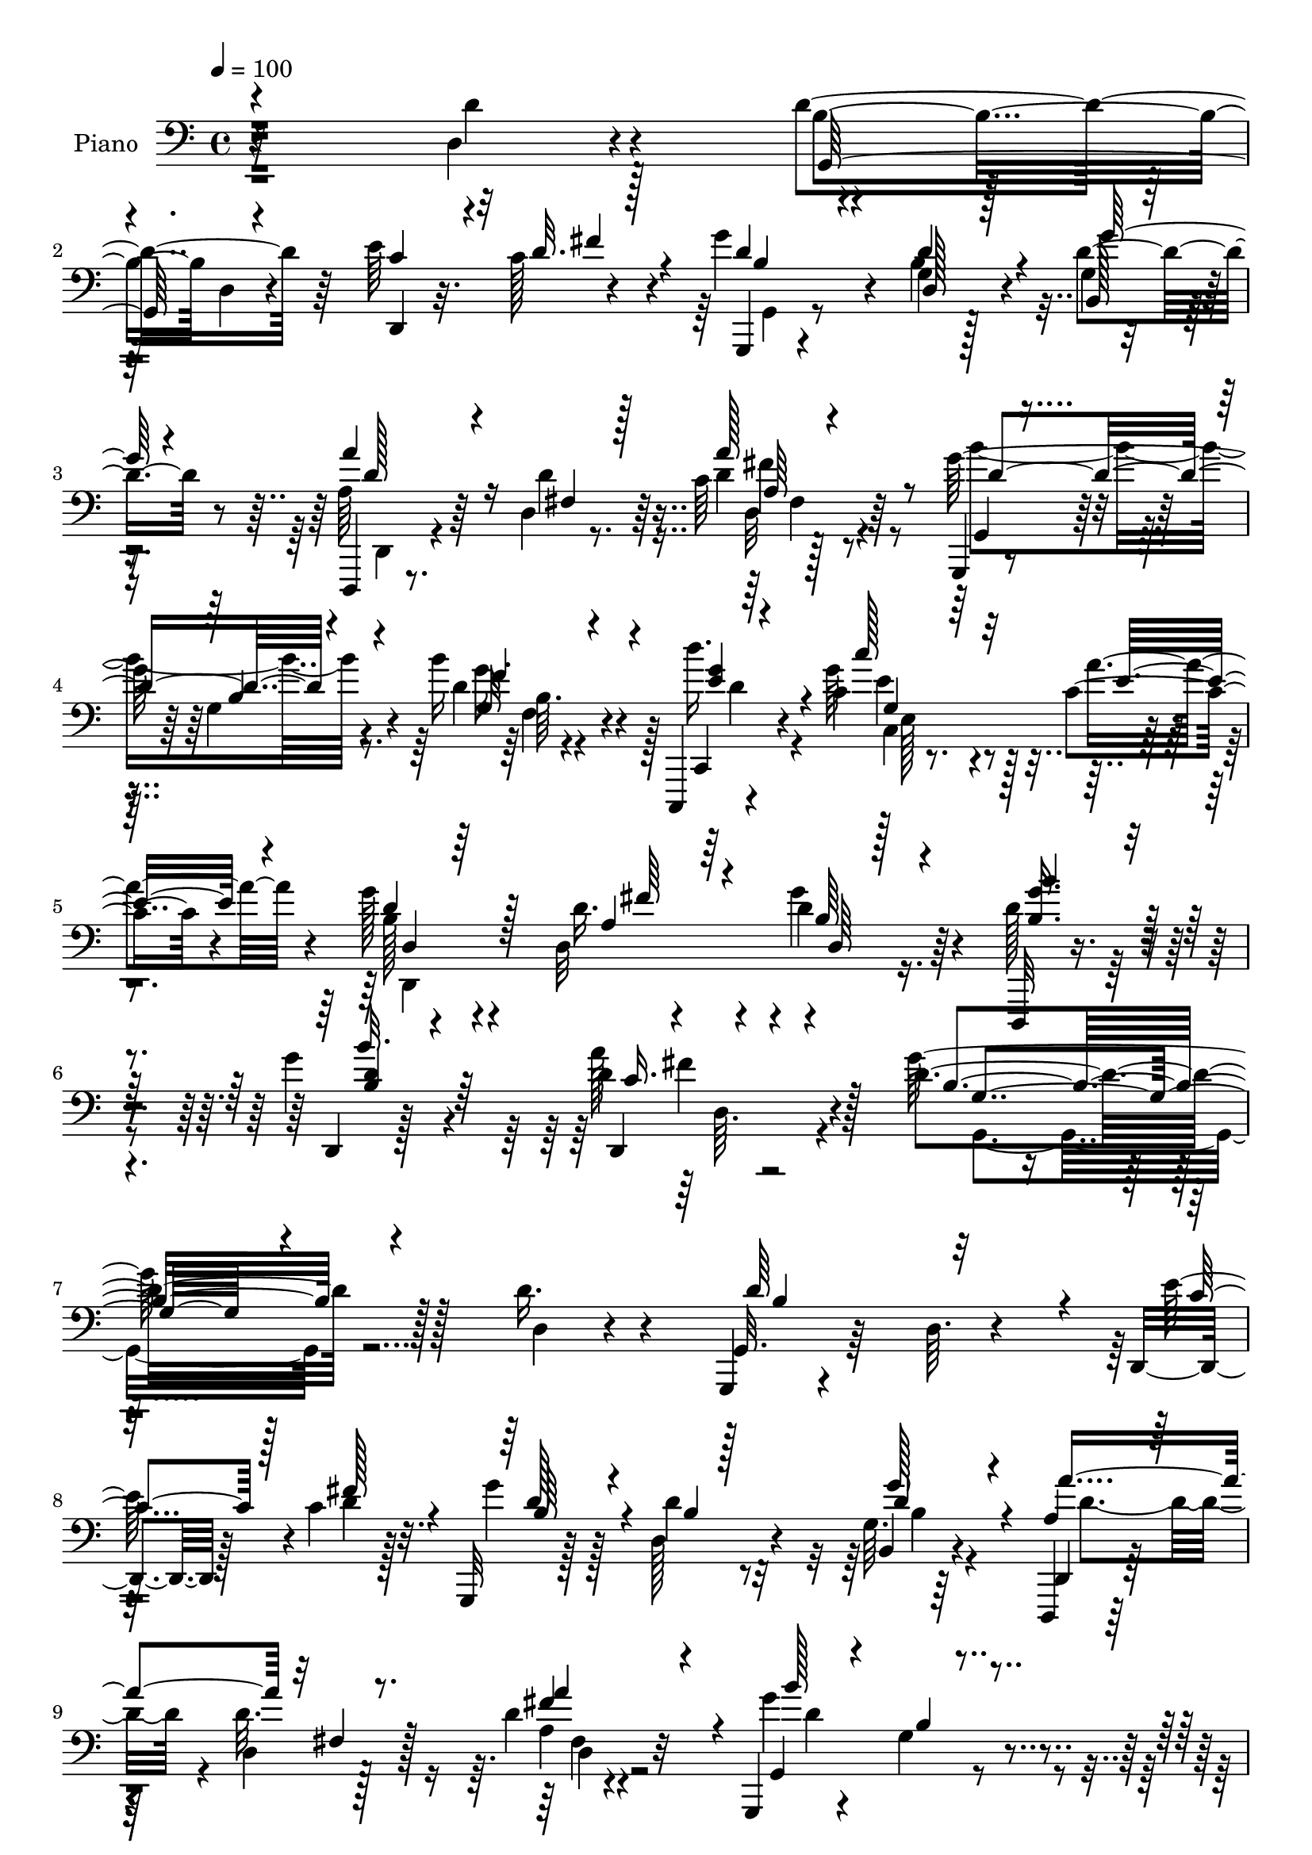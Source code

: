 % Lily was here -- automatically converted by c:/Program Files (x86)/LilyPond/usr/bin/midi2ly.py from output/midi/dh341pn.mid
\version "2.14.0"

\layout {
  \context {
    \Voice
    \remove "Note_heads_engraver"
    \consists "Completion_heads_engraver"
    \remove "Rest_engraver"
    \consists "Completion_rest_engraver"
  }
}

trackAchannelA = {


  \key c \major
    
  \time 4/4 
  

  \key c \major
  
  \tempo 4 = 100 
  
  % [MARKER] DH059     
  
}

trackA = <<
  \context Voice = voiceA \trackAchannelA
>>


trackBchannelA = {
  
  \set Staff.instrumentName = "Piano"
  
}

trackBchannelB = \relative c {
  r32*19 d4*26/96 r4*62/96 d'4*125/96 r64*9 e r4*28/96 g4*44/96 
  r4*41/96 g,4*16/96 r128*23 d'4*37/96 r8 d,,,4*11/96 r8. d''4*13/96 
  r8. c'64 r128*27 g,,4*13/96 r4*76/96 g''4*13/96 r4*70/96 b'16 
  r4*68/96 c,,,,4*10/96 r4*77/96 c'''4*25/96 r4*61/96 c4*22/96 
  r4*62/96 g'128*13 r4*46/96 d,32 r4*80/96 d'4*34/96 r64*9 d,,,32 
  r4*82/96 g'''4*22/96 r4*79/96 d4*44/96 r4*76/96 d4*136/96 r128*31 d16. 
  r4*53/96 g,,,4*10/96 r4*83/96 d''64. r4*76/96 d,4*26/96 r128*7 c''4*20/96 
  r32. g,,32 r128*25 d'''4*25/96 r32*5 g,64. r64*13 d,,4*11/96 
  r128*25 d''4*11/96 r128*25 d'4*26/96 r32*5 g,,,4*13/96 r4*76/96 g''4*13/96 
  r4*73/96 b'16 r128*21 c,4*56/96 r4*25/96 c,128*11 r4*7/96 e4*17/96 
  r64*5 c''128*9 r4*59/96 g,,4*31/96 r4*55/96 g'4*16/96 r4*71/96 g4*11/96 
  r4*74/96 a,,4*14/96 r4*73/96 g''4*19/96 r8. a64*9 r4*32/96 d4*104/96 
  r4*71/96 c16 r4*61/96 g,4*112/96 r128*21 d4*14/96 r4*25/96 c''4*19/96 
  r4*25/96 g'4*37/96 r4*5/96 d,4*35/96 r4*8/96 g16 r4*61/96 g32 
  r4*73/96 d,,4*10/96 r128*25 d''4*14/96 r4*73/96 fis'128*17 r4*31/96 g,,,32 
  r4*80/96 g''4*13/96 r128*23 b'4*22/96 r4*68/96 d4*40/96 r8 c4*28/96 
  r4*59/96 c,4*7/96 r64*13 d,,,4*13/96 r128*25 a'''4*29/96 r4*59/96 d,4*13/96 
  r8. d'4*31/96 r32*5 d,,4*7/96 r4*82/96 a'''4*35/96 r32*5 g,,64*15 
  r64*15 g'4*31/96 r4*34/96 <c' a, >4*14/96 r32 d,4*110/96 r4*71/96 g,16. 
  r16 a32. r4*8/96 d4*97/96 r128*27 g,4*10/96 r4*52/96 b'4*16/96 
  r4*10/96 g,16 r4*61/96 a,128*9 r4*64/96 d'4*74/96 r4*14/96 d4*109/96 
  r8. fis,4*37/96 r4*22/96 g4*17/96 r4*10/96 d4*22/96 r4*68/96 d,4*11/96 
  r4*79/96 d'32. r4*40/96 g4*14/96 r4*13/96 a128*5 r4*73/96 d,,4*13/96 
  r4*77/96 a''4*20/96 r128*7 c,4*13/96 r4*31/96 b128*7 r8. d''4*22/96 
  r4*64/96 d,4*20/96 r64*11 g,,4*118/96 r4*64/96 d''4*46/96 r4*41/96 g,,,4*14/96 
  r4*79/96 g''4*8/96 r4*77/96 d,,32 r128*13 c'''4*17/96 r4*20/96 g,,32 
  r8. g''4*8/96 r4*80/96 g'4*35/96 r128*17 d,,,4*11/96 r4*79/96 d''4*10/96 
  r128*25 fis4*11/96 r128*25 g,,4*13/96 r128*25 g'32 r4*73/96 f''4*22/96 
  r4*68/96 c,,,4*11/96 r64*13 c'''128*5 r8. c,4*17/96 r4*71/96 d,,4*13/96 
  r4*71/96 a'''4*22/96 r4*67/96 g'4*35/96 r4*53/96 d,,4*26/96 r4*67/96 d,4*10/96 
  r128*29 a''''4*44/96 r64*11 d,4*149/96 r4*68/96 d4*22/96 r4*68/96 d'64*15 
  r128 g,,4*11/96 r4*74/96 d,128*5 r128*9 <fis'' fis' >4*11/96 
  r128*11 g,,4*97/96 r128*25 g'''4*25/96 r32*5 d,,,,4*10/96 r4*80/96 <a'''' fis, >4*13/96 
  r8. d,4*7/96 r4*79/96 g,,,32 r4*77/96 g''128*5 r8. g4*14/96 r8. c,,,4*10/96 
  r64*13 c'''4*10/96 r4*77/96 c4*5/96 r4*77/96 g,4*16/96 r8. d'4*17/96 
  r4*67/96 g,128*7 r4*65/96 a,4*13/96 r8. a'4*14/96 r4*73/96 a'128*15 
  r64*7 a''4*101/96 r8. fis,,4*11/96 r4*77/96 g,4*17/96 r128*25 b'4*7/96 
  r4*79/96 d,,64. r4*34/96 c'''16 r32. g'4*41/96 r4*41/96 g,,4*17/96 
  r128*23 g32 r8. d,32 r4*77/96 fis'4*14/96 r4*68/96 d'4*8/96 r4*79/96 g,,4*100/96 
  r4*38/96 b''4*8/96 r4*28/96 b'4*19/96 r4*68/96 c,,,,32 r4*73/96 c''''128*9 
  r32*5 c,4*19/96 r4*64/96 g'4*43/96 r4*41/96 a,4*26/96 r4*59/96 d128*11 
  r4*55/96 d,,,32 r4*79/96 b'''4*20/96 r4*67/96 d,4*11/96 r32*7 g4*71/96 
  r4*106/96 g,16 r4*35/96 a4*16/96 r4*13/96 d''4*134/96 r4*43/96 g,,,4*25/96 
  r4*35/96 c''128*5 r4*10/96 g,,4*20/96 r8. g,,4*11/96 r4*77/96 g''4*13/96 
  r4*50/96 b''32. r4*7/96 g4*34/96 r128*17 fis,,32. r64*5 d''4*16/96 
  r16 g,,4*19/96 r128*23 d4*23/96 r4*70/96 d,4*10/96 r4*77/96 d'4*22/96 
  r4*35/96 g32. r4*11/96 a4*17/96 r4*70/96 d,,,4*10/96 r4*80/96 fis''4*29/96 
  r128*11 g4*17/96 r4*7/96 d''4*110/96 r4*74/96 a,128*5 r4*26/96 c,4*10/96 
  r128*11 b4*26/96 r64*11 <d'' d' >4*22/96 r4*67/96 a,,128*7 r4*65/96 g4*121/96 
  r128*19 d'''4*43/96 r4*46/96 g,,,,4*13/96 r4*80/96 g''4*10/96 
  r4*76/96 d,128*5 r4*29/96 c'''4*17/96 r4*25/96 g,,4*26/96 r4*61/96 d'''4*31/96 
  r4*55/96 a4*17/96 r4*68/96 d,,,,32 r4*77/96 d''128*5 r4*71/96 d32. 
  r64*11 g,,32 r4*82/96 g''4*11/96 r8. f4*13/96 r4*76/96 c,,4*10/96 
  r4*77/96 c'''''4*28/96 r4*61/96 c,,128*5 r4*70/96 d,128*15 r128*15 a''128*9 
  r128*21 b,32 r4*74/96 d,,,32 r4*83/96 g''4*16/96 r64*13 c4*10/96 
  r4*97/96 g,4*134/96 r4*80/96 d'4*11/96 r64*13 g,,32 r4*79/96 g''64. 
  r128*27 d4*11/96 r4*31/96 c'4*22/96 r128*7 g,,4*13/96 r4*73/96 g''4*8/96 
  r128*27 b,4*13/96 r4*70/96 d,,4*11/96 r4*79/96 d''4*11/96 r4*73/96 a'4*10/96 
  r4*77/96 g,,32 r128*27 g''4*11/96 r128*25 g64. r64*13 c,,,4*13/96 
  r128*25 c'''4*14/96 r4*71/96 c'16 r4*62/96 g,,,4*14/96 r4*73/96 b'4*14/96 
  r4*73/96 g16 r128*21 a,4*14/96 r4*76/96 a''128*7 r4*64/96 a128*15 
  r4*1/96 g4*17/96 r16 a'128*37 r4*65/96 d,128*17 r16. d4 r4*79/96 d,,4*16/96 
  r128*9 c''4*19/96 r4*22/96 g'4*77/96 r64. 
  | % 58
  d4*29/96 r128*19 g4*26/96 r4*20/96 fis16 r32 d,,, r32*7 d''32 
  r4*73/96 d'4*25/96 r4*62/96 g,,,4*14/96 r128*25 g'32 r128*25 f''4*23/96 
  r64*11 c,,,32 r64*13 c''''4*20/96 r64*11 a,4*11/96 r4*77/96 d,,,4*11/96 
  r4*74/96 a'''4*28/96 r128*21 g'4*37/96 r4*14/96 b,4*17/96 r4*19/96 d,,,128*5 
  r128*25 d'64. r4*83/96 a'''4*37/96 r4*59/96 g,,4*109/96 r4*68/96 g128*5 
  r4*49/96 a'128*5 r4*11/96 d128*41 r4*49/96 g,,4*13/96 r128*17 c''4*11/96 
  r128*5 b,4*34/96 r128*19 g32 r4*73/96 g4*13/96 r4*52/96 b'4*16/96 
  r64 g,128*9 r4*62/96 d'4*25/96 r128*7 d16 r4*22/96 g,4*10/96 
  r128*25 d,,32 r4*58/96 <d'''' d' >64 r32 d,,4*11/96 r4*77/96 fis4*13/96 
  r4*53/96 b'4*11/96 r4*4/96 d,,,4*14/96 r128*27 d'128*5 r4*79/96 d32 
  r4*49/96 b''16 r4*89/96 d,4*7/96 r4*85/96 d,64*5 r32 a''16. r64 b,,4*17/96 
  r4*73/96 g'4*20/96 r64*11 a,32. r128*23 g'4 r4*43/96 d'4*10/96 
  r4*25/96 d,,4*11/96 r4*83/96 g'4*29/96 r4*62/96 g4*11/96 r4*76/96 e'4*34/96 
  r64. c4*19/96 r4*22/96 g,,4*14/96 r4*74/96 g'32. r4*70/96 b4*16/96 
  r8. d,,32 r4*79/96 d''128*5 r4*73/96 a'4*10/96 r4*79/96 g,,4*13/96 
  r4*82/96 g''32 r4*29/96 g,4*11/96 r4*35/96 d''4*31/96 r128*21 d'4*34/96 
  r4*59/96 e,,4*26/96 r64*11 c'4*16/96 r4*74/96 d,,,4*14/96 r4*74/96 d''4*16/96 
  r4*79/96 g'4*34/96 r4*59/96 d,,,4*11/96 r4*89/96 g''4*8/96 r64*17 d,,4*13/96 
  r4*142/96 g'''4*346/96 
}

trackBchannelBvoiceB = \relative c {
  r4*229/96 d'4*29/96 r4*59/96 b4*91/96 d,4*14/96 r4*74/96 d,4*23/96 
  r32. c''128*7 r4*20/96 g,,4*13/96 r4*71/96 b''4*19/96 r4*67/96 g4*10/96 
  r4*74/96 a64*5 r64*9 d4*19/96 r64*11 d4*20/96 r64*11 g128*35 
  r4*68/96 d4*25/96 r4*67/96 d'16. r4*50/96 g,64*5 r128*19 a4*26/96 
  r4*58/96 b,128*9 r4*58/96 d16. r4*55/96 g4*38/96 r4*50/96 d128*13 
  r4*56/96 d,,4*7/96 r128*31 a'''128*15 r128*25 g64*23 r128*31 d,4*17/96 
  r4*70/96 g,32. r64*27 e''128*13 r4*8/96 d4*16/96 r128*7 g4*41/96 
  r128*15 d,128*9 r4*59/96 b4*13/96 r4*73/96 d,4*17/96 r128*23 d''32. 
  r128*23 a4*7/96 r4*79/96 g'4*110/96 r4*65/96 g,,128*5 r4*71/96 c''128*19 
  r4*29/96 c,4*35/96 r8 c4*17/96 r4*68/96 d128*19 r64*5 b4*64/96 
  r4*23/96 g,128*7 r4*64/96 a4*19/96 r128*23 cis'4*41/96 r8 e32*7 
  r128 fis,4*23/96 r128*21 d,32 r4*76/96 d''64*7 r4*44/96 d128*61 
  r4*34/96 fis128*7 r4*20/96 b,64*5 r4*55/96 b4*19/96 r64*11 b,32. 
  r4*67/96 d,4*14/96 r8. d''4*16/96 r128*23 a' r4*14/96 g4*109/96 
  r4*65/96 f4*17/96 r4*73/96 c,,,4*10/96 r64*13 c'''4*17/96 r128*23 a'4*26/96 
  r32*5 d,,,4*13/96 r128*25 d''4*46/96 r64*7 g128*11 r4*52/96 d,,,4*11/96 
  r4*80/96 b'''4*16/96 r4*73/96 d4*35/96 r4*61/96 d4*71/96 r32*9 d4*35/96 
  r64*5 d4*8/96 r32. b4*16/96 r4*73/96 g,4*10/96 r4*83/96 d''128*11 
  r128*9 c'4*13/96 r32 d64*17 r128*25 d4*40/96 r8 g,4*34/96 r4*52/96 a128*21 
  r4*28/96 g,4*14/96 r4*74/96 d4*19/96 r128*23 d,,4*13/96 r4*79/96 a''''128*17 
  r4*11/96 d,4*13/96 r32 a4*13/96 r4*166/96 d4*35/96 r16 b'4*19/96 
  r4*8/96 d,4*107/96 r8. d4*22/96 r4*20/96 a'4*40/96 r4*2/96 d,4*19/96 
  r4*74/96 g,4*14/96 r4*71/96 c'128*9 r4*61/96 b4*94/96 g,4*8/96 
  r4*79/96 d4*10/96 r64*13 g,4*17/96 r4*77/96 g4*17/96 r4*67/96 d4*10/96 
  r4*41/96 fis''4*22/96 r4*13/96 g4*65/96 r128*7 b,32. r4*68/96 d4*38/96 
  r4*49/96 d,,4*14/96 r4*76/96 fis'4*14/96 r4*71/96 a64 r128*27 g,4*13/96 
  r4*73/96 g'4*16/96 r128*23 g'4*34/96 r128*19 c,,,4*16/96 r4*73/96 c'''4*20/96 
  r4*67/96 c,4*23/96 r4*64/96 g'4*40/96 r4*44/96 d128*19 r4*32/96 d16. 
  r4*53/96 d,4*7/96 r4*86/96 g'4*20/96 r4*77/96 d,,128*5 r4*95/96 g''4*155/96 
  r4*62/96 g,4*10/96 r4*80/96 d'4*76/96 r4*103/96 d,4*14/96 r4*71/96 g''4*22/96 
  r4*64/96 d,4*13/96 r4*73/96 g,4*7/96 r4*79/96 d''4*44/96 r128*15 <d a, >4*14/96 
  r8. a,4*8/96 r4*77/96 g,32. r8. d'64. r4*77/96 b''4*22/96 r128*21 c,,,128*5 
  r4*74/96 c'''4*28/96 r4*58/96 g,4*8/96 r4*77/96 b''4*41/96 r4*44/96 g4*38/96 
  r4*49/96 d4*23/96 r128*21 b'4*31/96 r4*53/96 e,,,32 r128*25 e''4*28/96 
  r4*14/96 g,,4*17/96 r128*9 fis4*20/96 r64*11 d,32 r4*77/96 d'4*11/96 
  r128*25 d''4*86/96 r4*5/96 d,,4*13/96 r4*73/96 e''16. r64. fis4*28/96 
  r4*13/96 g,,,4*85/96 r4*83/96 g''32. r4*67/96 d,4*16/96 r4*71/96 a'4*16/96 
  r128*23 a4*8/96 r4*80/96 b'4*107/96 r4*64/96 f,32 r128*25 d'''4*26/96 
  r4*59/96 c,4*28/96 r4*58/96 a'4*22/96 r4*62/96 d,4*34/96 r4*49/96 a,128*11 
  r4*53/96 d,4*26/96 r128*21 b''4*62/96 r4*28/96 b'32. r128*23 d,,,128*7 
  r4*73/96 g''64*15 
  | % 40
  r4*88/96 b4*38/96 r4*22/96 c4*14/96 r4*14/96 b,,32 r4*77/96 g,,4*11/96 
  r4*79/96 d''''4*31/96 r128*9 a,128*5 r64. d'32*9 r8. d'4*40/96 
  r4*49/96 d,64*5 r64*9 a,,128*7 r4*67/96 g4*22/96 r4*67/96 d'''4*107/96 
  r8. fis,,4*35/96 r4*28/96 b''128*5 r4*8/96 d,4*125/96 r4*52/96 d4*31/96 
  r4*32/96 b'128*5 r64. c32*9 r128*25 d,4*19/96 r4*23/96 a'4*28/96 
  r4*16/96 d,4*35/96 r4*56/96 b,,4*16/96 r8. c'''4*23/96 r4*64/96 g,,64 
  r4*86/96 g4*11/96 r128*25 d32 r4*76/96 g,4*16/96 r64*13 g4*17/96 
  r128*23 e'''4*34/96 r4*10/96 fis4*26/96 r128*5 g64*5 r4*58/96 b,4*19/96 
  r4*67/96 g,4*11/96 r128*25 a''4*88/96 fis,,4*16/96 r128*23 d''4*19/96 
  r4*67/96 g,,,128*5 r64*13 b'32 r8. g64. r64*13 d'''64*5 r4*58/96 c,4*28/96 
  r4*61/96 c4*20/96 r64*11 d4*37/96 r4*52/96 a,64*7 r4*47/96 d,4*22/96 
  r64*11 b'''4*67/96 r128*9 d,,,4*11/96 r4*83/96 d4*20/96 r128*29 g''4*125/96 
  r4*88/96 d,4*41/96 r4*49/96 g,,128*5 r128*25 g4*14/96 r4*76/96 e''128*13 
  r4*5/96 d4*25/96 r4*16/96 d64*7 r4*44/96 d128*11 r4*56/96 g16. 
  r4*47/96 d32*5 r64*5 d4*19/96 r64*11 fis,32 r128*25 g,4*17/96 
  r4*76/96 b'64. r4*77/96 g,4*20/96 r4*67/96 c,4*16/96 r4*73/96 e''4*26/96 
  r4*58/96 c4*8/96 r64*13 d128*19 r4*29/96 g4*41/96 r4*47/96 g,,,4*20/96 
  r64*11 a'32. r8. a''128*25 r32 e128*11 r4*52/96 d4*113/96 r4*64/96 d,4*20/96 
  r128*7 c'128*5 r4*31/96 g4*41/96 r4*47/96 g4*14/96 r4*73/96 d4*17/96 
  r4*26/96 d'4*25/96 r4*16/96 b128*11 r4*53/96 b4*20/96 r64*11 d4*20/96 
  r4*44/96 g4*17/96 a4*95/96 r4*1/96 d,128*9 r4*59/96 a'4*55/96 
  r4*32/96 g,,4*17/96 r4*71/96 g'128*5 r4*73/96 g32 r4*76/96 d''32*5 
  r4*31/96 e,32. r128*23 c4*22/96 r4*65/96 d,,32 r4*73/96 d''4*55/96 
  r4*35/96 d128*21 r4*26/96 d8 r64*7 b'32. r4*73/96 d,,4*20/96 
  r4*77/96 d'4*91/96 r4*86/96 g,4*20/96 r4*43/96 c'4*13/96 r4*13/96 g,4*14/96 
  r4*74/96 g,,64. r4*77/96 g''128*7 r4*41/96 d'4*8/96 r4*19/96 d128*37 
  r4*65/96 b64. r4*59/96 d4*5/96 r4*13/96 b,4*34/96 r4*56/96 a''4*65/96 
  r4*25/96 g,,4*22/96 r4*64/96 d4*16/96 r8. d''''4*13/96 r4*76/96 d,,16 
  r64*7 d64 r64. d,4*16/96 r4*80/96 d'64. r4*82/96 d64*5 r4*34/96 d64. 
  r4*5/96 d,,,4*13/96 r4*83/96 d'''''4*11/96 r4*82/96 d,,4*20/96 
  r4*22/96 c,4*17/96 r4*25/96 <g' d' >128*5 r128*25 b,4*17/96 r128*23 fis'4*14/96 
  r4*74/96 g,128*5 r4*74/96 g4*17/96 r4*68/96 d''4*62/96 r64*5 d4*98/96 
  r128*27 c128*7 r4*22/96 d4*20/96 r4*20/96 g4*67/96 r16 b,4*17/96 
  r4*70/96 b,,4*26/96 r4*61/96 d4*13/96 r4*79/96 d''32. r4*68/96 d4*20/96 
  r128*23 g,,128*5 r4*80/96 g128*5 r4*26/96 fis'32 r4*35/96 b4*26/96 
  r4*67/96 e4*50/96 r128*15 c'4*23/96 r4*68/96 a,4*7/96 r4*83/96 b4*23/96 
  r4*65/96 d,,4*17/96 r4*77/96 d''4*35/96 r4*59/96 b4*31/96 r4*68/96 d,4*11/96 
  r4*100/96 d,32 r4*143/96 g'4*346/96 
}

trackBchannelBvoiceC = \relative c {
  \voiceOne
  r4*317/96 g64*17 r4*77/96 c'4*26/96 r4*17/96 d32. r128*7 d4*40/96 
  r4*44/96 d4*28/96 r4*58/96 b,128*5 r128*23 a''4*62/96 r16 fis,4*14/96 
  r128*23 a'128*13 r8 g,,4*17/96 r8. b'4*13/96 r4*71/96 g32 r4*80/96 c,,4*10/96 
  r4*76/96 c'''128*9 r32*5 e,16 r4*59/96 d4*41/96 r128*15 a4*25/96 
  r64*11 b64*5 r4*58/96 <g' b, >16. r4*59/96 b32. r4*82/96 d,,,4*13/96 
  r4*107/96 b''4*134/96 r4*185/96 d64*27 r4*17/96 c4*25/96 r128*7 fis 
  r4*17/96 d128*15 r4*41/96 b4*17/96 r128*23 g'128*11 r4*53/96 a,4*35/96 
  r64*9 fis4*11/96 r8. fis'4*52/96 r4*35/96 g,,4*16/96 r4*74/96 b'4*7/96 
  r4*77/96 d4*26/96 r4*61/96 c,,4*31/96 r4*8/96 g'4*56/96 r4*74/96 g'64. 
  r4*76/96 b'4*29/96 r4*58/96 g16. r128*17 d128*7 r4*64/96 g4*74/96 
  r4*13/96 a8. r4*22/96 cis,,4*19/96 r4*19/96 g'4*20/96 r16 a'4*137/96 
  r4*38/96 fis,4*8/96 r64*13 b128*33 r128*25 e4*34/96 r32 d4*5/96 
  r4*32/96 g,,4*77/96 r4*8/96 d''64*5 r4*55/96 d4*35/96 r4*50/96 a128*11 
  r4*55/96 fis128*5 r128*23 d4*13/96 r4*70/96 g,4*16/96 r64*13 b'4*10/96 
  r128*23 d32. r8. c,,32 r4*76/96 g''4*25/96 r4*62/96 e'4*22/96 
  r4*64/96 g4*43/96 r128*15 d,4*17/96 r4*70/96 d'4*59/96 r4*26/96 <b g' >4*31/96 
  r32*5 g'4*17/96 r4*73/96 d,,4*14/96 r128*27 g''4*76/96 r4*104/96 b4*41/96 
  r4*50/96 d128*37 r4*71/96 b4*38/96 r8 b,4*14/96 r4*74/96 g,4*14/96 
  r4*74/96 d''4*38/96 r4*50/96 d64*5 r4*56/96 fis,4*20/96 r4*70/96 g,16 
  r4*64/96 d4*38/96 r4*143/96 d''16. r4*26/96 b'128*5 r64. d,4*136/96 
  r4*43/96 a'4*44/96 r4*16/96 d,4*14/96 r4*13/96 c'4*106/96 r8. c128*9 
  r4*17/96 d,4*20/96 r128*7 d'4*25/96 r4*67/96 b,,4*16/96 r4*70/96 fis'4*17/96 
  r4*71/96 g'4*95/96 r4*85/96 d,,4*25/96 r4*65/96 d''4*71/96 r4*107/96 c4*23/96 
  r4*62/96 g,4*14/96 r4*71/96 d''16. r128*17 a4*14/96 r8. d4*44/96 
  r4*46/96 d32. r4*67/96 d4*16/96 r8. d4*52/96 r4*119/96 g,4*11/96 
  r4*79/96 g'4*61/96 r4*29/96 e4*19/96 r4*67/96 a4*31/96 r128*19 d,,,4*17/96 
  r4*68/96 fis''4*37/96 r128*17 d,128*5 r128*25 b'4*35/96 r128*19 b4*20/96 
  r4*76/96 d4*41/96 r4*70/96 b4*143/96 r4*73/96 d'4*25/96 r64*11 g,4*82/96 
  r4*97/96 e4*14/96 r4*70/96 <b' g >128*9 r32*5 d4*17/96 r4*68/96 g,4*16/96 
  r4*71/96 d,,4*11/96 r128*55 a'''64. r4*76/96 <b b' >4*110/96 
  r4*65/96 b'4*29/96 r4*56/96 c,64*7 r4*47/96 g,32 r4*73/96 c''4*20/96 
  r64*11 b,64*7 r64*7 b4*56/96 r4*31/96 b4*25/96 r4*62/96 cis4*37/96 
  r4*46/96 a,4*20/96 r128*23 cis,128*5 r128*23 d''128*35 r8. d4*19/96 
  r64*11 g,4*76/96 r128*5 g,4*8/96 r64*13 c'128*7 r16 d4*16/96 
  r4*25/96 b4*35/96 r4*46/96 b4*20/96 r64*11 g'4*26/96 r32*5 a128*25 
  r32 d,4*16/96 r4*68/96 fis,,4*11/96 r4*77/96 b''4*109/96 r4*62/96 b,4*16/96 
  r8. d128*11 r4*53/96 e4*31/96 r64*9 c,4*16/96 r4*68/96 d,4*28/96 
  r4*56/96 fis''4*38/96 r4*46/96 g4*31/96 r4*58/96 b4*64/96 r128*9 d,4*25/96 
  r4*61/96 a'128*9 r4*68/96 g,,,64*15 r4*88/96 d'''4*29/96 r128*11 d64 
  r4*19/96 d4*115/96 r4*65/96 b'4*38/96 r4*20/96 d,4*7/96 r4*17/96 b,32 
  r4*82/96 g,32 r4*74/96 d'''4*41/96 r8 b,,4*26/96 r4*59/96 d''4*35/96 
  r4*52/96 b'128*23 r4*20/96 fis,,4*16/96 r64*27 a''4*46/96 r32. d,4*8/96 
  r4*16/96 c'4*163/96 r4*13/96 a4*44/96 r4*19/96 d,4*7/96 r32. d,,4*23/96 
  r4*64/96 d32. r4*76/96 c'''4*25/96 r4*62/96 d4*32/96 r4*59/96 g,4*17/96 
  r4*70/96 d128*13 r8 d4*83/96 r4*95/96 d,,,4*28/96 r4*62/96 g''4*38/96 
  r128*47 d,128*5 r4*32/96 d''64 r4*32/96 b4*20/96 r4*68/96 g,4*19/96 
  r64*11 g''4*32/96 r4*55/96 d,,,4*14/96 r4*74/96 d'''128*11 r128*17 a'4*28/96 
  r32*5 b4*107/96 r128*23 b,64. r64*13 c,,,32 r4*77/96 g''4*23/96 
  r4*64/96 a''4*23/96 r128*21 g4*41/96 r4*49/96 fis16. r4*52/96 g4*32/96 
  r128*19 d,,,4*14/96 r4*79/96 b''4*14/96 r128*27 fis128*5 r4*91/96 g'4*130/96 
  r32*7 d,,4*16/96 r4*74/96 g'128*7 r128*53 d,4*19/96 r16 fis''4*29/96 
  r32 g128*15 r64*7 g,,4*14/96 r4*74/96 d''4*40/96 r4*44/96 d,,128*5 
  r4*76/96 fis'4*14/96 r4*70/96 d128*5 r4*73/96 d'4*95/96 r4*83/96 b4*19/96 
  r128*23 c'128*27 r4*7/96 e,,4*17/96 r4*67/96 g4*13/96 r4*73/96 g,4*16/96 
  r4*70/96 b,128*7 r64*11 b''4*25/96 r128*21 b'128*15 r4*44/96 cis,4*31/96 
  r128*19 cis,4*17/96 r4*67/96 fis128*7 r64*11 d,,32 r64*13 fis''4*16/96 
  r4*70/96 g,4*112/96 r128*21 e''4*46/96 fis4*23/96 r128*5 d4*37/96 
  r128*17 g,4*17/96 r4*68/96 g4*10/96 r8. d,4*13/96 r4*83/96 fis'4*13/96 
  r8. a64. r64*13 d4*76/96 r128*33 g64*5 r4*59/96 g4*61/96 r4*31/96 g,64. 
  r4*76/96 a'4*31/96 r4*56/96 b,4*23/96 r128*21 d,,128*41 r4*55/96 b'''128*19 
  r128*11 b,4*20/96 r4*71/96 d4*35/96 r4*62/96 g4*97/96 r128*27 d4*34/96 
  r64*5 d4*7/96 r32. b4*11/96 r4*77/96 g,4*11/96 r4*77/96 d''4*29/96 
  r4*31/96 a128*5 r32 d'4*107/96 r128*23 d4*38/96 r4*49/96 <g, d >4*35/96 
  r64*9 a,,128*7 r4*68/96 b''4*67/96 r4*20/96 a32. r128*23 d4*14/96 
  r128*25 a4*52/96 r4*32/96 d,32 r128*27 d''4*14/96 r4*77/96 a,128*19 
  r16 d,,,4*16/96 r4*77/96 d'''128*5 r64*13 c4*25/96 r32. d,4*13/96 
  r4*28/96 d'4*23/96 r4*68/96 d4*28/96 r128*19 d,4*19/96 r4*71/96 g4*86/96 
  r128*29 d,32. r4*73/96 g,4*113/96 r4*67/96 d'64. r4*34/96 fis'16 
  r4*17/96 g,,4*14/96 r128*25 d''4*32/96 r4*55/96 g4*28/96 r4*59/96 a,4*23/96 
  r4*70/96 fis128*5 r4*70/96 fis'4*22/96 r4*70/96 d4*88/96 r4*46/96 d128*5 
  r4*31/96 b'16. r4*58/96 c,,,,4*11/96 r4*83/96 c'''16 r4*67/96 a'4*22/96 
  r4*68/96 d,4*31/96 r4*58/96 a128*9 r4*67/96 d,4*10/96 r32*7 d'4*31/96 
  r4*68/96 b'4*25/96 r4*86/96 a4*52/96 r64*17 d,4*350/96 
}

trackBchannelBvoiceD = \relative c {
  \voiceThree
  r32*45 fis'4*23/96 r4*16/96 b,4*38/96 r4*47/96 d,128*5 r128*23 g'128*9 
  r4*58/96 d128*17 r4*118/96 a64 r4*80/96 d4*100/96 r4*73/96 f4*25/96 
  r4*67/96 <g e >4*46/96 r4*41/96 g,4*17/96 r128*51 d4*20/96 r64*11 fis'64*5 
  r4*61/96 d,64 r128*27 b''4*38/96 r128*19 <b, d >4*22/96 r64*13 c16. 
  r4*85/96 g4*125/96 r4*194/96 b4*94/96 r16*7 b64*9 r4*118/96 d4*37/96 
  r4*49/96 a'4*88/96 r32*7 a4*77/96 r4*10/96 b128*33 r4*76/96 g,4*7/96 
  r4*80/96 e'64*9 r4*31/96 e4*52/96 r4*31/96 e4*23/96 r4*62/96 b4*58/96 
  r64*5 b,4*16/96 r4*71/96 b''4*37/96 r8 b4*61/96 r4*26/96 a,,4*10/96 
  r4*166/96 d4*28/96 r4*146/96 d4*11/96 r4*163/96 g32 r128*25 c4*22/96 
  r4*61/96 d128*11 r4*137/96 g16. r8 d128*19 r4*115/96 d4*17/96 
  r64*11 b'128*35 r128*23 g16. r64*9 e r4*34/96 e64*5 r128*19 e,64. 
  r4*76/96 d'128*15 r4*43/96 d,,4*118/96 r64*9 b'''128*11 r4*58/96 d,32. 
  r8. c4*29/96 r64*11 g4*86/96 r4*632/96 b4*5/96 r4*82/96 b,64*5 
  r64*9 d'4*59/96 r4*31/96 b'128*25 r4*13/96 fis32*9 r4*74/96 d,32. 
  | % 21
  r4*68/96 c''4*148/96 r4*31/96 fis,,16 r128*21 d4*20/96 r4*158/96 d128*9 
  r4*58/96 g'4*28/96 r128*21 d32. r4*68/96 a,32. r4*70/96 d'64*17 
  r64*13 c4*41/96 r4*50/96 g4*25/96 r4*152/96 e'4*35/96 r4*50/96 d4*37/96 
  r4*49/96 g,,4*13/96 r4*73/96 b128*5 r4*71/96 a''32*7 r4*91/96 a4*28/96 
  r32*5 b4*76/96 r4*95/96 f,4*13/96 r64*13 d''64*9 r16. g,32. r4*68/96 g,4*7/96 
  r4*80/96 b4*25/96 r4*61/96 d,4*16/96 r4*71/96 b'4*29/96 r4*61/96 d4*37/96 
  r4*55/96 d128*7 r4*76/96 d,4*16/96 r4*95/96 g4. r8. g,4*10/96 
  r128*27 g4*112/96 r4*67/96 c''32 r4*160/96 g,4*16/96 r4*68/96 b,4*14/96 
  r8. a''64*9 r4*122/96 a'4*20/96 r64*11 d,4*107/96 r4*68/96 b,4*7/96 
  r4*77/96 c''4*67/96 r4*23/96 e,,,4*11/96 r4*74/96 c''4*14/96 
  r4*71/96 d4*46/96 r128*13 b,4*7/96 r4*79/96 b''128*13 r8 e,4*53/96 
  r4*31/96 cis8 r4*125/96 d,,16 r128*51 c''4*14/96 r4*71/96 b8. 
  r4*271/96 d4*29/96 r128*19 d4*32/96 r4*55/96 d64*9 r128*11 d,,4*5/96 
  r4*79/96 a''4*11/96 r4*77/96 d4*101/96 r4*70/96 g,,4*10/96 r64*13 c,4*14/96 
  r8. e64. r4*76/96 e''32. r64*11 b4*26/96 r128*19 d4*52/96 r4*34/96 b,4*13/96 
  r128*25 d'128*5 r4*76/96 d,,4*7/96 r4*79/96 a'4*11/96 r4*83/96 g4*91/96 
  r4*176/96 g4*14/96 r64*41 d'''4*110/96 r4*71/96 b,,64. r128*27 g4*22/96 
  r4*61/96 a''4*56/96 r4*31/96 d,4*70/96 r4*19/96 a'4*115/96 r4*64/96 d,4*37/96 
  r128*17 d,,16 r4*61/96 d,32 r4*80/96 d'32 r4*74/96 a'4*32/96 
  r64*25 d,4*16/96 r8. g4*11/96 r4*80/96 g64. r4*77/96 fis128*5 
  r8. b''4*74/96 r4*193/96 d,4*71/96 r32*9 c32. r128*23 d4*17/96 
  r4*154/96 d8 r4*40/96 d4*31/96 r128*47 c4*10/96 r64*13 d4*95/96 
  r4*80/96 f32 r128*25 e4*43/96 r4*46/96 c,,128*29 r4*1/96 e''4*20/96 
  r64*11 b128*9 r128*21 d,,4*25/96 r128*21 b''4*64/96 r16 b64*11 
  r128*9 b16 r4*71/96 a'128*11 r4*74/96 d,,,4*125/96 r4*178/96 d'128*25 
  r128*35 c4*23/96 r128*21 g,128*5 r4*70/96 b'4*19/96 r4*70/96 b,,16 
  r4*59/96 a'''4*91/96 r32*7 a128*25 r4*13/96 b4*98/96 r4*80/96 b4*22/96 
  r4*67/96 c,64*7 r4*46/96 g4*17/96 r4*67/96 e32 r4*73/96 b''16. 
  r4*50/96 b,128*23 r32. b'4*40/96 r8 cis,4*56/96 r4*205/96 d,128*9 
  r128*79 b'128*21 r4*112/96 c4*23/96 r32*5 g,4*92/96 r4*82/96 b4*17/96 
  r4*65/96 d'4*38/96 r4*142/96 d,4*17/96 r4*70/96 b''4*106/96 r128*23 b4*44/96 
  r4*46/96 c,,,4*17/96 r4*74/96 e'4*14/96 r8. e4*8/96 r64*13 d'64*5 
  r128*19 d,4*17/96 r8. d4*11/96 r4*77/96 b'32*5 r4*32/96 g'4*14/96 
  r4*76/96 c,128*9 r128*23 g128*35 r4*74/96 b'4*41/96 r4*47/96 d4*125/96 
  r4*52/96 b128*11 r128*47 g,,4*13/96 r4*76/96 d''16. r4*140/96 fis,32. 
  r4*71/96 d'4*62/96 r4*26/96 d4*8/96 r4*79/96 a64 r4*82/96 d,4*16/96 
  r4*67/96 c''4*20/96 r4*73/96 d4*17/96 r4*158/96 d,4*13/96 r64*13 d,4*17/96 
  r4*77/96 fis4*22/96 r4*62/96 g'4*22/96 r4*68/96 g4*25/96 r32*5 fis4*20/96 
  r128*23 d4*92/96 r64*29 b8 r4*130/96 d,,4*22/96 r4*62/96 b''4*23/96 
  r4*67/96 g4*4/96 r4*83/96 d'4*40/96 r4*47/96 d128*23 r4*109/96 fis,32 
  r4*79/96 g'64*15 r128*15 b,4*16/96 r4*31/96 g,4*13/96 r4*79/96 d''4*40/96 
  r64*9 e4*35/96 r128*19 e32. r8. d,,4*14/96 r4*74/96 d''64*7 r4*52/96 <b d,, >4*26/96 
  r4*68/96 g'4*32/96 r4*68/96 b,4*25/96 r4*85/96 d4*55/96 r4*100/96 g,,,128*115 
}

trackBchannelBvoiceE = \relative c {
  \voiceFour
  r4*580/96 g4*16/96 r4*238/96 d4*13/96 r4*155/96 d'32 r4*74/96 b''4*101/96 
  r8. g16. r128*19 d4*37/96 r4*49/96 e4*26/96 r4. d,,4*197/96 r4*263/96 fis''4*41/96 
  r4*80/96 g,,4*131/96 r4*622/96 b'4*13/96 r4*73/96 d4*50/96 r4*122/96 fis,4*8/96 
  r4*79/96 d'4*97/96 r4*508/96 d128 r4*82/96 g128*15 r4*40/96 cis,4*56/96 
  r4*31/96 e,4*11/96 r16*39 a'4*89/96 r32*7 a,64 r4*76/96 d32*9 
  r4*67/96 g,4*11/96 r16*7 c,4*98/96 r4*73/96 b'4*23/96 r4*65/96 fis'4*35/96 
  r4*52/96 b,16 r4*61/96 d,,4*11/96 r4*80/96 b'''128*5 r128*25 d,,32 
  r32*7 b'32*5 r64*153 g'4*58/96 r4*29/96 a4*124/96 r4*674/96 g,4*14/96 
  r4*77/96 g'4*7/96 r4*79/96 fis4*19/96 r4*68/96 b,128*35 r4*77/96 fis4*26/96 
  r4*64/96 b128*15 r16*9 b64*9 r4*119/96 b,,4*25/96 r4*236/96 d'4*11/96 
  r4*77/96 b'4*52/96 r4*118/96 b'4*35/96 r128*19 e,4*62/96 r4*28/96 g,128*5 
  r4*71/96 e'4*26/96 r32*5 d4*37/96 r4*49/96 d,,4*17/96 r8. d4*17/96 
  r4*71/96 g''64*7 r128*49 c,16. r128*25 g,128*49 r4*161/96 b''4*82/96 
  r4 e128*5 r4*241/96 d4*16/96 r4*70/96 a'4*77/96 r4*100/96 fis,,4*7/96 
  r4*254/96 d''64. r4*77/96 e4*32/96 r4*55/96 e4*38/96 r8 e,,4*7/96 
  r64*27 g4*10/96 r4*164/96 a,4*13/96 r4*70/96 a'''4*56/96 r128*39 a,128*33 
  r64*13 fis4*17/96 r4*413/96 d,128*5 r4*70/96 b4*16/96 r4*70/96 a''4*59/96 
  r4*112/96 a'128*7 r4*154/96 g,,128*5 r4*70/96 b4*8/96 r4*79/96 e'4*40/96 
  r4*46/96 c,,4*19/96 r4*67/96 e4*13/96 r4*71/96 b'4*38/96 r128*15 d,4*23/96 
  r4*62/96 b''128*9 r4*238/96 c4*32/96 r128*21 b4*71/96 r4*1253/96 fis,4*17/96 
  r4*779/96 g''4*85/96 r4*184/96 b,128*9 r4*409/96 b,,4*20/96 r8*5 a'4*7/96 
  r4*80/96 b'4*104/96 r4*71/96 b'4*16/96 r8. d,4*32/96 r128*19 e4*31/96 
  r4*58/96 g,,64. r128*25 b4*49/96 r32*11 d'4*7/96 r4*79/96 d4*56/96 
  r4*37/96 b'4*19/96 r128*25 c,4*40/96 r4*67/96 b4*128/96 r128*59 b,4*31/96 
  r4*233/96 b4*49/96 r1 d4*26/96 r8*5 g4*37/96 r4*52/96 e16. r4*52/96 c,4*28/96 
  r4*55/96 e'4*22/96 r4*64/96 b128*15 r4*128/96 d4*26/96 r4*61/96 e4*67/96 
  r4*196/96 a,32 r128*315 fis4*11/96 r4*77/96 g'4*29/96 r4*145/96 b,64. 
  r4*80/96 e128*19 r16*5 c,64. r64*13 g''4*34/96 r4*52/96 fis4*35/96 
  r64*9 b,128*9 r4*62/96 g'4*41/96 r4*50/96 d4*16/96 r128*25 fis,4*17/96 
  r4*79/96 b4*83/96 r64*163 fis'64 r4*79/96 fis,64. r4*256/96 a4*8/96 
  r4*166/96 c'16 r4*68/96 a,4*8/96 r4*259/96 d4*32/96 r64*9 c'4*20/96 
  r4*68/96 b,4*95/96 r4*433/96 d4*53/96 r4*211/96 a'4 r4*82/96 d,,128*5 
  r4*77/96 <b'' b, >4*86/96 r8 b4*20/96 r128*9 f128*11 r4*64/96 c,,4*7/96 
  r4*83/96 g''4*28/96 r128*51 g'4*31/96 r4*58/96 fis16. r4*151/96 b4*35/96 
  r4*65/96 d,4*26/96 r4*85/96 c4*53/96 r4*101/96 b4*347/96 
}

trackBchannelBvoiceF = \relative c {
  \voiceTwo
  r64*167 fis'4*25/96 r4*235/96 b,64. r4*169/96 c,4*85/96 r64*91 d64. 
  r64*187 d4*10/96 r32*71 e'4*68/96 r4*1139/96 fis,4*8/96 r4*250/96 b64 
  r4*785/96 fis'4*32/96 r4*3157/96 fis4*19/96 r128*23 g4*71/96 
  r4*100/96 b,64. r4*173/96 e,32 r4*422/96 b''32*9 r4*82/96 fis128*13 
  r4*817/96 b4*4/96 r128*85 d4*10/96 r64*85 e4*20/96 r4*1529/96 d4*13/96 
  r32*35 g,,4*17/96 
  | % 38
  r4*71/96 g64 r4*508/96 a'4*37/96 r4*3143/96 fis,4*11/96 r32*21 b64 
  r128*57 e,4*13/96 r128*25 e32 r4*433/96 d''4*25/96 r4*68/96 a64*7 
  r64*11 g,4*118/96 r4*1669/96 g'4*38/96 r4*1271/96 fis64 r4*253/96 f,128*5 
  r4*251/96 e'4*25/96 r128*109 d,,4*7/96 r4*175/96 fis''4*34/96 
  r4*1475/96 fis,64 r64*43 fis4*10/96 r4*431/96 b'4*79/96 r128*297 a4*26/96 
  r4*200/96 fis4*11/96 r16. g4*35/96 r4*151/96 c,,32*9 r4*350/96 d,4*10/96 
  r64*15 g''16 r128*29 fis4*52/96 r64*17 g,,64*57 
}

trackBchannelBvoiceG = \relative c {
  r4*1004/96 fis4*7/96 r4*251/96 f4*10/96 r4*169/96 e128*5 r64*2223 fis4*16/96 
  r64*705 a32 
}

trackB = <<

  \clef bass
  
  \context Voice = voiceA \trackBchannelA
  \context Voice = voiceB \trackBchannelB
  \context Voice = voiceC \trackBchannelBvoiceB
  \context Voice = voiceD \trackBchannelBvoiceC
  \context Voice = voiceE \trackBchannelBvoiceD
  \context Voice = voiceF \trackBchannelBvoiceE
  \context Voice = voiceG \trackBchannelBvoiceF
  \context Voice = voiceH \trackBchannelBvoiceG
>>


trackC = <<
>>


trackDchannelA = {
  
  \set Staff.instrumentName = "Digital Hymn #341"
  
}

trackD = <<
  \context Voice = voiceA \trackDchannelA
>>


trackEchannelA = {
  
  \set Staff.instrumentName = "To God Be the Glory"
  
}

trackE = <<
  \context Voice = voiceA \trackEchannelA
>>


\score {
  <<
    \context Staff=trackB \trackA
    \context Staff=trackB \trackB
  >>
  \layout {}
  \midi {}
}
